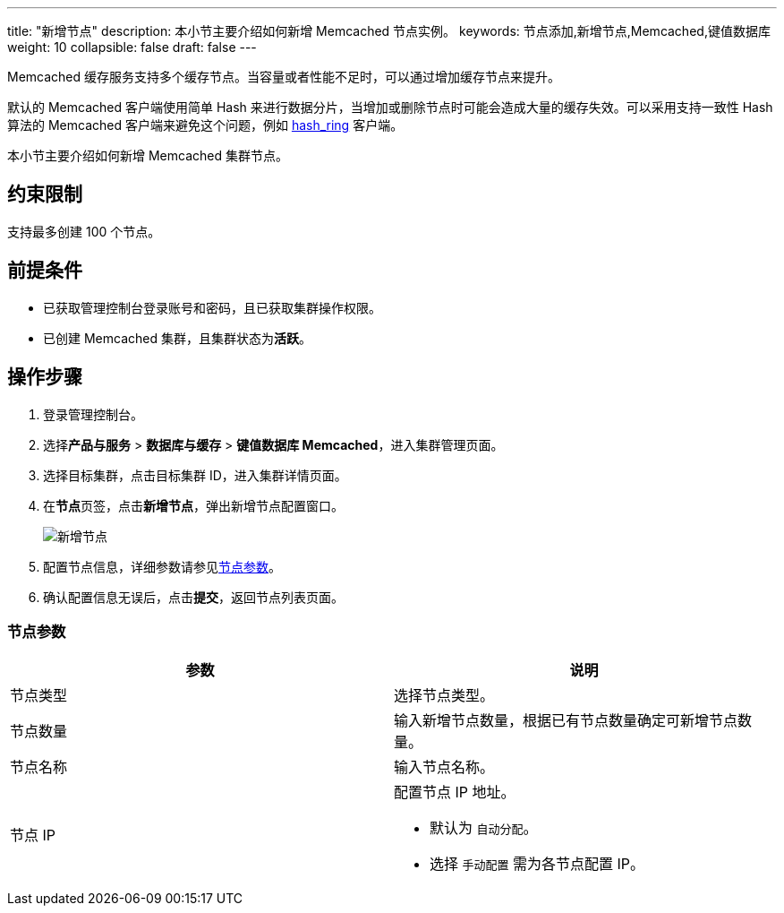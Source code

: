---
title: "新增节点"
description: 本小节主要介绍如何新增 Memcached 节点实例。 
keywords: 节点添加,新增节点,Memcached,键值数据库
weight: 10
collapsible: false
draft: false
---

Memcached 缓存服务支持多个缓存节点。当容量或者性能不足时，可以通过增加缓存节点来提升。

默认的 Memcached 客户端使用简单 Hash 来进行数据分片，当增加或删除节点时可能会造成大量的缓存失效。可以采用支持一致性 Hash 算法的 Memcached 客户端来避免这个问题，例如 https://pypi.python.org/pypi/hash_ring[hash_ring]  客户端。

本小节主要介绍如何新增 Memcached 集群节点。

== 约束限制

支持最多创建 100 个节点。

== 前提条件

* 已获取管理控制台登录账号和密码，且已获取集群操作权限。
* 已创建 Memcached 集群，且集群状态为**活跃**。

== 操作步骤

. 登录管理控制台。
. 选择**产品与服务** > *数据库与缓存* > *键值数据库 Memcached*，进入集群管理页面。
. 选择目标集群，点击目标集群 ID，进入集群详情页面。
. 在**节点**页签，点击**新增节点**，弹出新增节点配置窗口。
+
image::/images/cloud_service/database/memcached/add_node.png[新增节点]

. 配置节点信息，详细参数请参见link:#_节点参数[节点参数]。
. 确认配置信息无误后，点击**提交**，返回节点列表页面。

=== 节点参数

|===
| 参数 | 说明

| 节点类型
| 选择节点类型。

| 节点数量
| 输入新增节点数量，根据已有节点数量确定可新增节点数量。

| 节点名称
| 输入节点名称。

| 节点 IP
a| 配置节点 IP 地址。

* 默认为 `自动分配`。
* 选择 `手动配置` 需为各节点配置 IP。
|===
